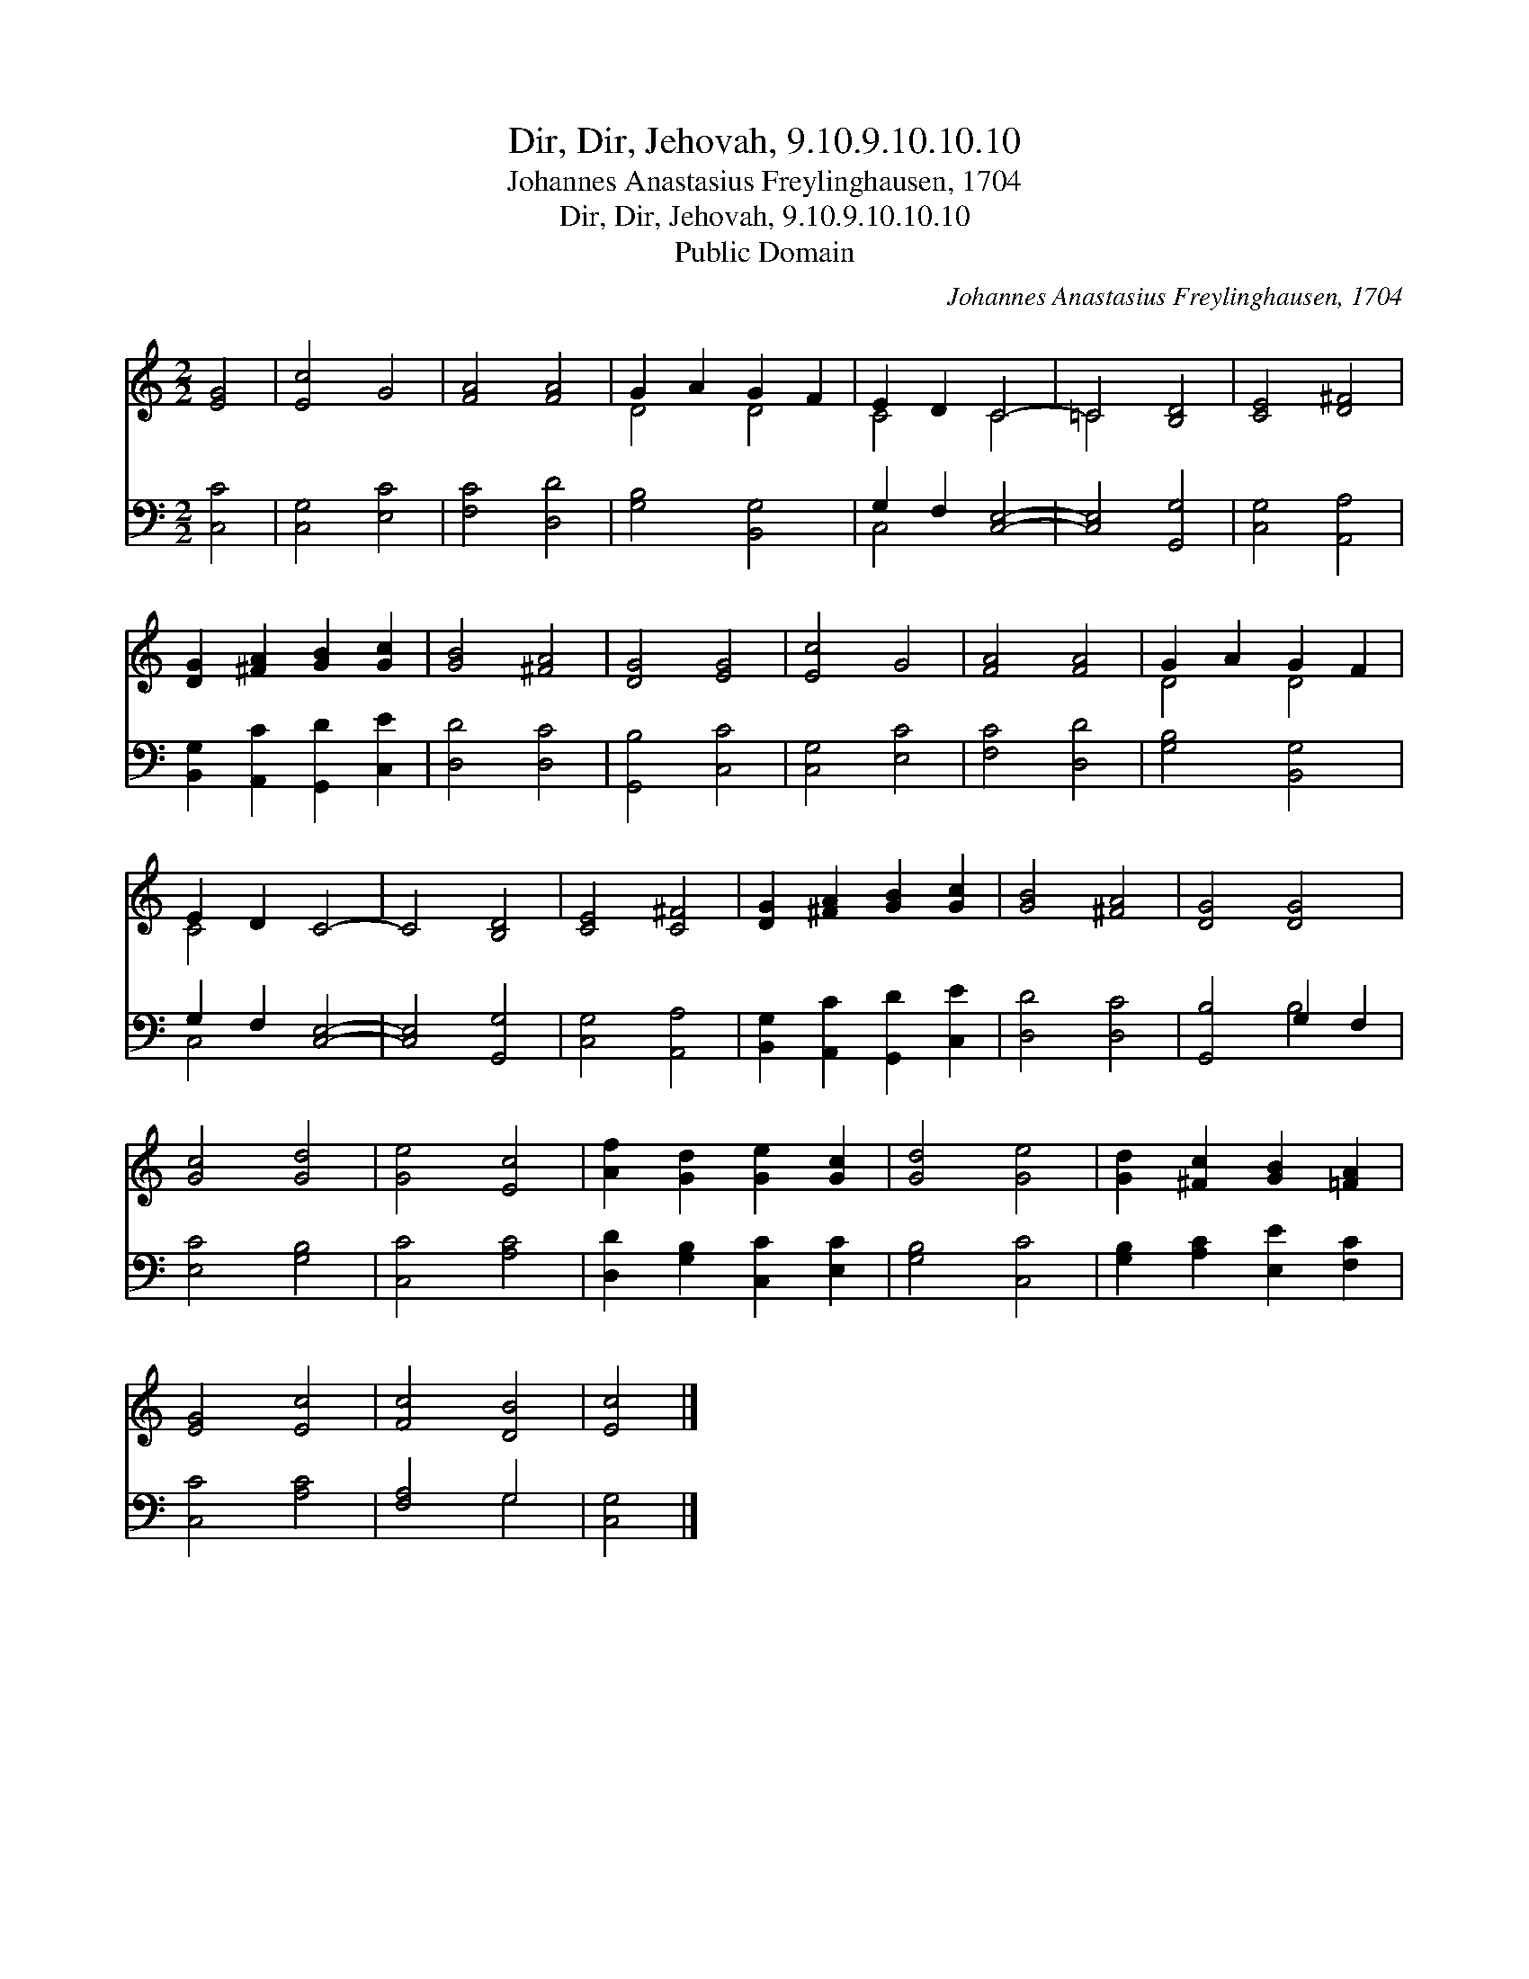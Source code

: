 X:1
T:Dir, Dir, Jehovah, 9.10.9.10.10.10
T:Johannes Anastasius Freylinghausen, 1704
T:Dir, Dir, Jehovah, 9.10.9.10.10.10
T:Public Domain
C:Johannes Anastasius Freylinghausen, 1704
Z:Public Domain
%%score ( 1 2 ) ( 3 4 )
L:1/8
M:2/2
K:C
V:1 treble 
V:2 treble 
V:3 bass 
V:4 bass 
V:1
 [EG]4 | [Ec]4 G4 | [FA]4 [FA]4 | G2 A2 G2 F2 | E2 D2 C4- | =C4 [B,D]4 | [CE]4 [D^F]4 | %7
 [DG]2 [^FA]2 [GB]2 [Gc]2 | [GB]4 [^FA]4 | [DG]4 [EG]4 | [Ec]4 G4 | [FA]4 [FA]4 | G2 A2 G2 F2 | %13
 E2 D2 C4- | C4 [B,D]4 | [CE]4 [C^F]4 | [DG]2 [^FA]2 [GB]2 [Gc]2 | [GB]4 [^FA]4 | [DG]4 [DG]4 | %19
 [Gc]4 [Gd]4 | [Ge]4 [Ec]4 | [Af]2 [Gd]2 [Ge]2 [Gc]2 | [Gd]4 [Ge]4 | [Gd]2 [^Fc]2 [GB]2 [=FA]2 | %24
 [EG]4 [Ec]4 | [Fc]4 [DB]4 | [Ec]4 |] %27
V:2
 x4 | x8 | x8 | D4 D4 | C4 C4 | =C4 x4 | x8 | x8 | x8 | x8 | x8 | x8 | D4 D4 | C4 x4 | x8 | x8 | %16
 x8 | x8 | x8 | x8 | x8 | x8 | x8 | x8 | x8 | x8 | x4 |] %27
V:3
 [C,C]4 | [C,G,]4 [E,C]4 | [F,C]4 [D,D]4 | [G,B,]4 [B,,G,]4 | G,2 F,2 [C,E,]4- | [C,E,]4 [G,,G,]4 | %6
 [C,G,]4 [A,,A,]4 | [B,,G,]2 [A,,C]2 [G,,D]2 [C,E]2 | [D,D]4 [D,C]4 | [G,,B,]4 [C,C]4 | %10
 [C,G,]4 [E,C]4 | [F,C]4 [D,D]4 | [G,B,]4 [B,,G,]4 | G,2 F,2 [C,E,]4- | [C,E,]4 [G,,G,]4 | %15
 [C,G,]4 [A,,A,]4 | [B,,G,]2 [A,,C]2 [G,,D]2 [C,E]2 | [D,D]4 [D,C]4 | [G,,B,]4 G,2 F,2 | %19
 [E,C]4 [G,B,]4 | [C,C]4 [A,C]4 | [D,D]2 [G,B,]2 [C,C]2 [E,C]2 | [G,B,]4 [C,C]4 | %23
 [G,B,]2 [A,C]2 [E,E]2 [F,C]2 | [C,C]4 [A,C]4 | [F,A,]4 G,4 | [C,G,]4 |] %27
V:4
 x4 | x8 | x8 | x8 | C,4 x4 | x8 | x8 | x8 | x8 | x8 | x8 | x8 | x8 | C,4 x4 | x8 | x8 | x8 | x8 | %18
 x4 B,4 | x8 | x8 | x8 | x8 | x8 | x8 | x4 G,4 | x4 |] %27

